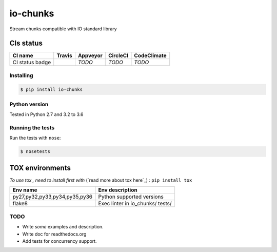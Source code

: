 io-chunks
#########

Stream chunks compatible with IO standard library

.. image:: https://img.shields.io/github/issues/Terseus/python-io-chunks.svg
  :alt: Issues on Github
  :target: https://github.com/Terseus/python-io-chunks/issues

.. image:: https://img.shields.io/github/issues-pr/Terseus/python-io-chunks.svg
  :alt: Pull Request opened on Github
  :target: https://github.com/Terseus/python-io-chunks/issues

.. image:: https://img.shields.io/github/release/Terseus/python-io-chunks.svg
  :alt: Release version on Github
  :target: https://github.com/Terseus/python-io-chunks/releases/latest

.. image:: https://img.shields.io/github/release-date/Terseus/python-io-chunks.svg
  :alt: Release date on Github
  :target: https://github.com/Terseus/python-io-chunks/releases/latest


CIs status
~~~~~~~~~~

+-------------------+--------------------------+-------------+------------+-------------+
| CI name           |  Travis                  | Appveyor    | CircleCI   | CodeClimate |
+===================+==========================+=============+============+=============+
| CI status badge   |  |img_ci_travis_status|  |  *TODO*     |  *TODO*    |  *TODO*     |
+-------------------+--------------------------+-------------+------------+-------------+


Installing
==========

.. code-block:: bash

    $ pip install io-chunks


Python version
==============

Tested in Python 2.7 and 3.2 to 3.6


Running the tests
=================

Run the tests with ``nose``:

.. code-block:: bash

    $ nosetests


TOX environments
~~~~~~~~~~~~~~~~

*To use tox , need to install first with* (`read more about tox here`_) : ``pip install tox``

+-------------------------------+------------------------------------+
| Env name                      | Env description                    |
+===============================+====================================+
| py27,py32,py33,py34,py35,py36 | Python supported versions          |
+-------------------------------+------------------------------------+
| flake8                        | Exec linter in io_chunks/ tests/   |
+-------------------------------+------------------------------------+


TODO
====

* Write *some* examples and description.
* Write doc for readthedocs.org
* Add tests for concurrency support.


.. _read more about tox here:https://tox.readthedocs.io/en/latest/install.html
.. |img_ci_travis_status| image:: https://travis-ci.org/Terseus/python-io-chunks.svg?branch=master
    :target: https://travis-ci.org/Terseus/python-io-chunks